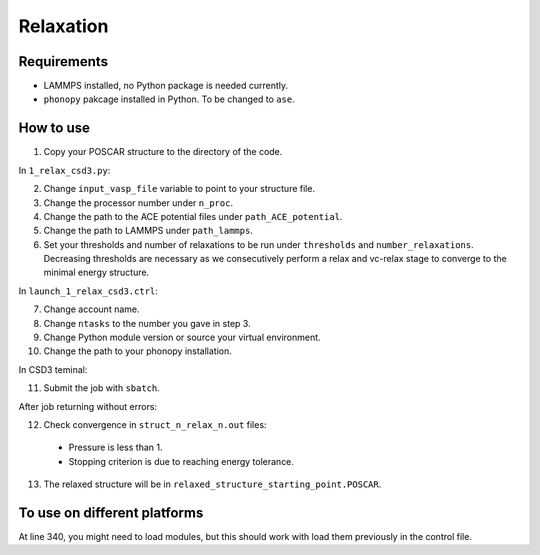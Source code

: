Relaxation
===========

Requirements
-------------

* LAMMPS installed, no Python package is needed currently.
* ``phonopy`` pakcage installed in Python. To be changed to ``ase``.

How to use
------------

1. Copy your POSCAR structure to the directory of the code.

In ``1_relax_csd3.py``:

2. Change ``input_vasp_file`` variable to point to your structure file.
3. Change the processor number under ``n_proc``.
4. Change the path to the ACE potential files under ``path_ACE_potential``.
5. Change the path to LAMMPS under ``path_lammps``.
6. Set your thresholds and number of relaxations to be run under ``thresholds`` and ``number_relaxations``. Decreasing thresholds are necessary as we consecutively perform a relax and vc-relax stage to converge to the minimal energy structure.

In ``launch_1_relax_csd3.ctrl``:

7. Change account name.
8. Change ``ntasks`` to the number you gave in step 3.
9. Change Python module version or source your virtual environment.
10. Change the path to your phonopy installation.

In CSD3 teminal:

11. Submit the job with ``sbatch``.

After job returning without errors:

12. Check convergence in ``struct_n_relax_n.out`` files:
   * Pressure is less than 1.
   * Stopping criterion is due to reaching energy tolerance.
13. The relaxed structure will be in ``relaxed_structure_starting_point.POSCAR``.

To use on different platforms
---------------------------------

At line 340, you might need to load modules, but this should work with load them previously in the control file.
